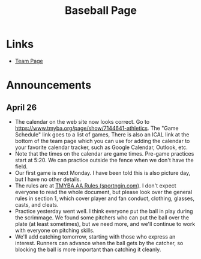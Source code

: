 #+TITLE: Baseball Page
* Links
+ [[https://www.tmyba.org/page/show/7144641-athletics][Team Page]]
* Announcements
** April 26
+ The calendar on the web site now looks correct.  Go to [[https://www.tmyba.org/page/show/7144641-athletics]].  The "Game Schedule" link goes to a list of games,  There is also an ICAL link at the bottom of the team page which you can use for adding the calendar to your favorite calendar tracker, such as Google Calendar, Outlook, etc.
+ Note that the times on the calendar are game times.  Pre-game practices start at 5:20.  We can practice outside the fence when we don't have the field.
+ Our first game is next Monday.  I have been told this is also picture day, but I have no other details.
+ The rules are at [[https://cdn1.sportngin.com/attachments/document/5d30-2674960/2022-High_Minor-Baseball-League-Rules.pdf#_ga=2.148121399.1841192311.1650987062-97375776.1645625763][TMYBA AA Rules (sportngin.com)]].  I don't expect everyone to read the whole document, but please look over the general rules in section 1, which cover player and fan conduct, clothing, glasses, casts, and cleats.
+ Practice yesterday went well.  I think everyone put the ball in play during the scrimmage.  We found some pitchers who can put the ball over the plate (at least sometimes), but we need more, and we'll continue to work with everyone on pitching skills.
+ We'll add catching tomorrow, starting with those who express an interest.  Runners can advance when the ball gets by the catcher, so blocking the ball is more important than catching it cleanly.

